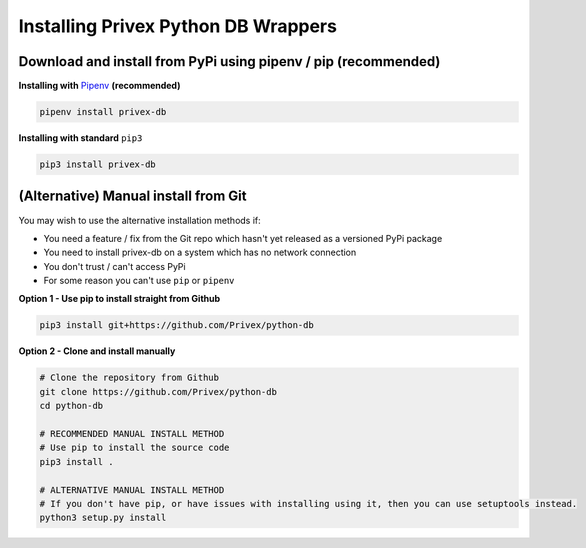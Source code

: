 .. _Install:

Installing Privex Python DB Wrappers
====================================

Download and install from PyPi using pipenv / pip (recommended)
---------------------------------------------------------------


**Installing with** `Pipenv`_ **(recommended)**

.. code-block:: bash

    pipenv install privex-db


**Installing with standard** ``pip3``

.. code-block:: bash

    pip3 install privex-db


.. _Pipenv: https://pipenv.kennethreitz.org/en/latest/




(Alternative) Manual install from Git
--------------------------------------

You may wish to use the alternative installation methods if:

* You need a feature / fix from the Git repo which hasn't yet released as a versioned PyPi package
* You need to install privex-db on a system which has no network connection
* You don't trust / can't access PyPi
* For some reason you can't use ``pip`` or ``pipenv``


**Option 1 - Use pip to install straight from Github**

.. code-block:: bash

    pip3 install git+https://github.com/Privex/python-db


**Option 2 - Clone and install manually**

.. code-block:: bash

    # Clone the repository from Github
    git clone https://github.com/Privex/python-db
    cd python-db

    # RECOMMENDED MANUAL INSTALL METHOD
    # Use pip to install the source code
    pip3 install .

    # ALTERNATIVE MANUAL INSTALL METHOD
    # If you don't have pip, or have issues with installing using it, then you can use setuptools instead.
    python3 setup.py install

